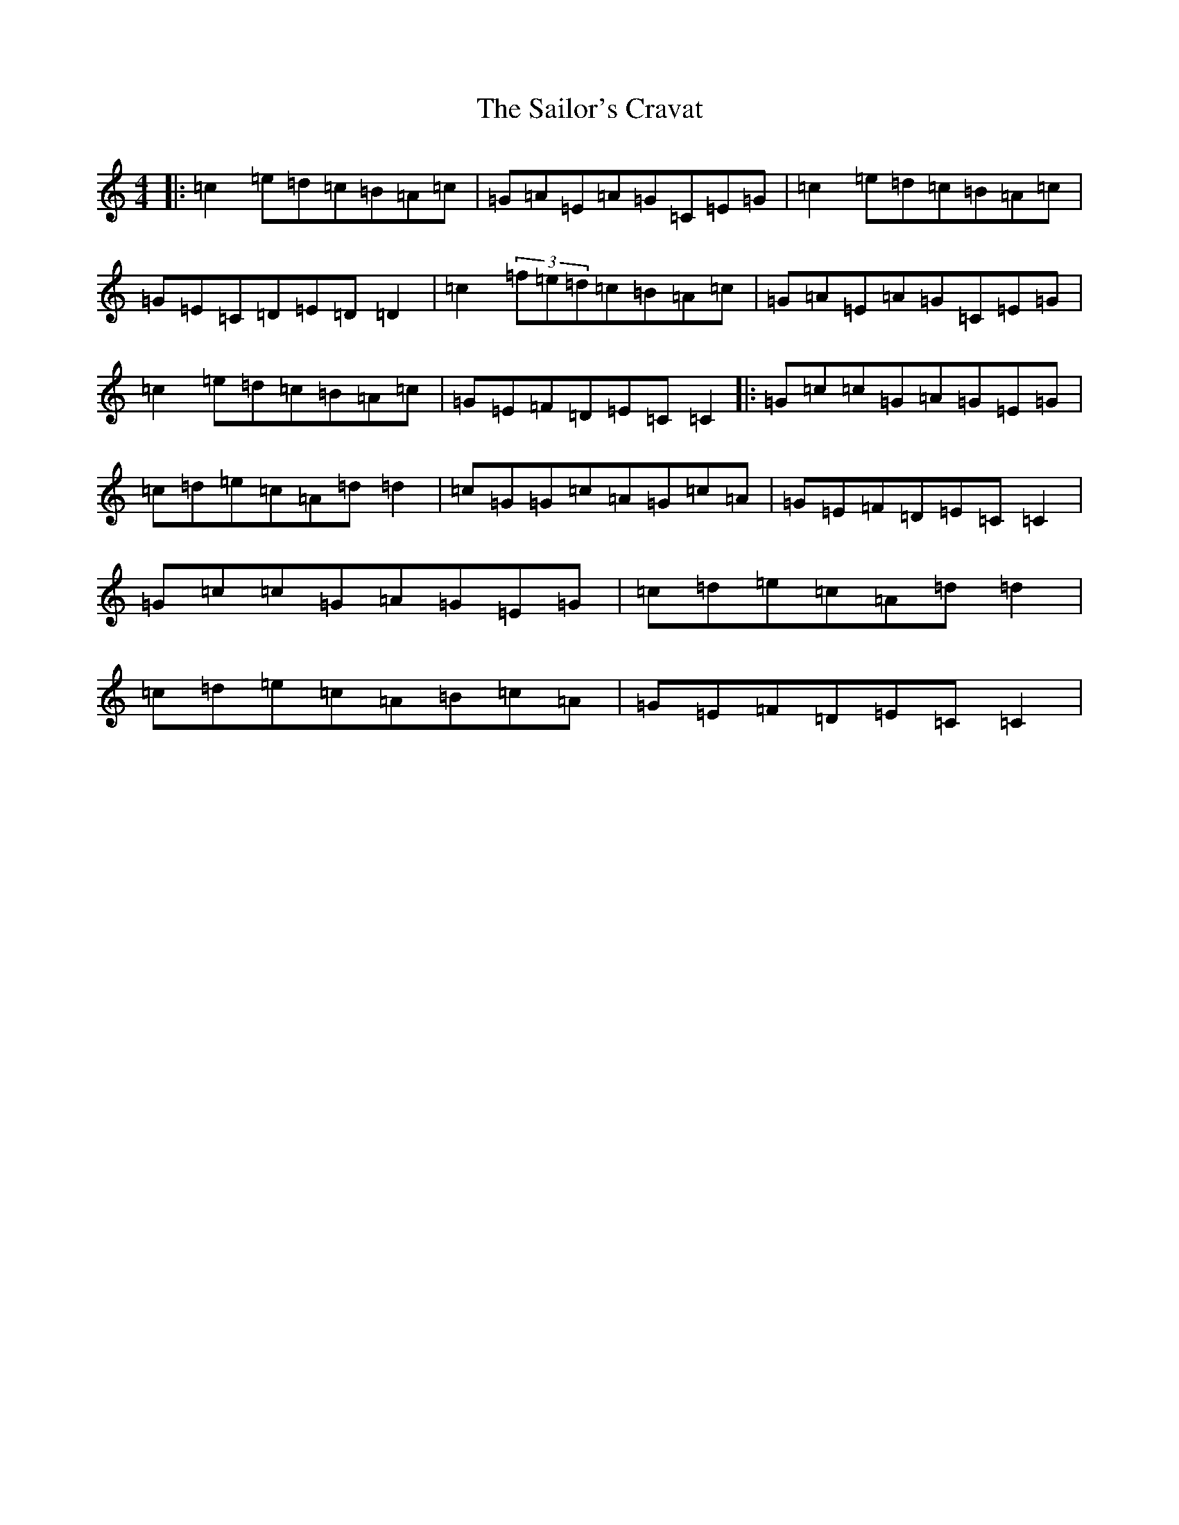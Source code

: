 X: 18732
T: Sailor's Cravat, The
S: https://thesession.org/tunes/3745#setting3745
Z: D Major
R: reel
M: 4/4
L: 1/8
K: C Major
|:=c2=e=d=c=B=A=c|=G=A=E=A=G=C=E=G|=c2=e=d=c=B=A=c|=G=E=C=D=E=D=D2|=c2(3=f=e=d=c=B=A=c|=G=A=E=A=G=C=E=G|=c2=e=d=c=B=A=c|=G=E=F=D=E=C=C2|:=G=c=c=G=A=G=E=G|=c=d=e=c=A=d=d2|=c=G=G=c=A=G=c=A|=G=E=F=D=E=C=C2|=G=c=c=G=A=G=E=G|=c=d=e=c=A=d=d2|=c=d=e=c=A=B=c=A|=G=E=F=D=E=C=C2|
